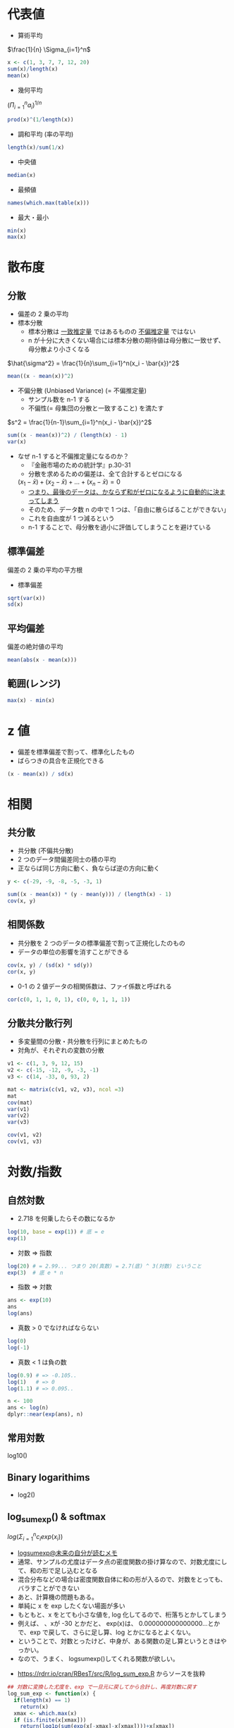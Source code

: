 #+STARTUP: folded indent inlineimages latexpreview
#+PROPERTY: header-args:R :session *R:math* :width 560 :height 420 :results output

* 代表値

- 算術平均
$\frac{1}{n} \Sigma_{i=1}^n$

#+begin_src R
x <- c(1, 3, 7, 7, 12, 20)
sum(x)/length(x)
mean(x)
#+end_src

#+RESULTS:
: [1] 8.333333
: [1] 8.333333

- 幾何平均
$(\Pi_{i=1}^n a_i)^{1/n}$

#+begin_src R
prod(x)^(1/length(x))
#+end_src

#+RESULTS:
: [1] 5.726924

- 調和平均 (率の平均)
#+begin_src R
length(x)/sum(1/x)
#+end_src

#+RESULTS:
: [1] 3.423913

- 中央値
#+begin_src R
median(x)
#+end_src

#+RESULTS:
: 7

- 最頻値
#+begin_src R
names(which.max(table(x)))
#+end_src

#+RESULTS:
: [1] "7"

- 最大・最小
#+begin_src R
min(x)
max(x)
#+end_src

#+RESULTS:
: [1] 1
: 
: [1] 20

* 散布度
** 分散

- 偏差の 2 乗の平均
- 標本分散
  - 標本分散は _一致推定量_ ではあるものの _不偏推定量_ ではない
  - n が十分に大きくない場合には標本分散の期待値は母分散に一致せず、母分散より小さくなる

$\hat{\sigma^2} = \frac{1}{n}\sum_{i=1}^n(x_i - \bar{x})^2$

#+begin_src R
mean((x - mean(x))^2)
#+end_src

#+RESULTS:
: [1] 39.22222
: [1] 39.22222


- 不偏分散 (Unbiased Variance) (= 不偏推定量)
  - サンプル数を n-1 する
  - 不偏性(= 母集団の分散と一致すること) を満たす

$s^2 = \frac{1}{n-1}\sum_{i=1}^n(x_i - \bar{x})^2$

#+begin_src R
sum((x - mean(x))^2) / (length(x) - 1)
var(x)
#+end_src

#+RESULTS:
: [1] 47.06667
: [1] 47.06667

- なぜ n-1 すると不偏推定量になるのか？
  - 『金融市場のための統計学』p.30-31
  - 分散を求めるための偏差は、全て合計するとゼロになる
  $(x_1 - \bar{x}) + (x_2 - \bar{x}) + \dots + (x_n - \bar{x}) = 0$
  - _つまり、最後のデータは、かならず和がゼロになるように自動的に決まってしまう_
  - そのため、データ数 n の中で 1 つは、「自由に散らばることができない」
  - これを自由度が 1 つ減るという
  - n-1 することで、母分散を過小に評価してしまうことを避けている

** 標準偏差
偏差の 2 乗の平均の平方根

- 標準偏差
#+begin_src R
sqrt(var(x))
sd(x)
#+end_src

#+RESULTS:
: [1] 6.860515
: 
: [1] 6.860515

** 平均偏差
偏差の絶対値の平均

#+begin_src R
mean(abs(x - mean(x)))
#+end_src

#+RESULTS:
: [1] 5.111111

** 範囲(レンジ)

#+begin_src R
max(x) - min(x)
#+end_src

#+RESULTS:
: [1] 19
* z 値

- 偏差を標準偏差で割って、標準化したもの
- ばらつきの具合を正規化できる

#+begin_src R
(x - mean(x)) / sd(x)
#+end_src

#+RESULTS:
: [1] -1.0689188 -0.7773955 -0.1943489 -0.1943489  0.5344594  1.7005526

* 相関
** 共分散

- 共分散 (不偏共分散)
- 2 つのデータ間偏差同士の積の平均
- 正ならば同じ方向に動く、負ならば逆の方向に動く

#+begin_src R
y <- c(-29, -9, -8, -5, -3, 1)

sum((x - mean(x)) * (y - mean(y))) / (length(x) - 1)
cov(x, y)
#+end_src

#+RESULTS:
: [1] 55.73333
: [1] 55.73333

** 相関係数

- 共分散を 2 つのデータの標準偏差で割って正規化したのもの
- データの単位の影響を消すことができる
#+begin_src R
cov(x, y) / (sd(x) * sd(y))
cor(x, y)
#+end_src

#+RESULTS:
: [1] 0.7725849
: [1] 0.7725849

- 0-1 の 2 値データの相関係数は、ファイ係数と呼ばれる
#+begin_src R
cor(c(0, 1, 1, 0, 1), c(0, 0, 1, 1, 1))
#+end_src

#+RESULTS:
: [1] 0.1666667
** 分散共分散行列

- 多変量間の分散・共分散を行列にまとめたもの
- 対角が、それぞれの変数の分散
#+begin_src R
v1 <- c(1, 3, 9, 12, 15)
v2 <- c(-15, -12, -9, -3, -1)
v3 <- c(14, -33, 0, 93, 2)

mat <- matrix(c(v1, v2, v3), ncol =3)
mat
cov(mat)
var(v1)
var(v2)
var(v3)

cov(v1, v2)
cov(v1, v3)
#+end_src

#+RESULTS:
#+begin_example
     [,1] [,2] [,3]
[1,]    1  -15   14
[2,]    3  -12  -33
[3,]    9   -9    0
[4,]   12   -3   93
[5,]   15   -1    2
       [,1]   [,2]    [,3]
[1,]  35.00  34.25  113.25
[2,]  34.25  35.00  128.25
[3,] 113.25 128.25 2195.70
[1] 35
[1] 35
[1] 2195.7
[1] 34.25
[1] 113.25
#+end_example
* 対数/指数
** 自然対数

- 2.718 を何乗したらその数になるか
#+begin_src R
log(10, base = exp(1)) # 底 = e
exp(1)
#+end_src

#+RESULTS:
: [1] 2.302585
: 
: [1] 2.718282

- 対数 => 指数
#+begin_src R
log(20) # = 2.99... つまり 20(真数) = 2.7(底) ^ 3(対数) ということ
exp(3)  # 底 e * n
#+end_src

#+RESULTS:
: [1] 2.995732
: 
: [1] 20.08554

- 指数 => 対数
#+begin_src R
ans <- exp(10)
ans
log(ans)
#+end_src

#+RESULTS:
: 
: [1] 22026.47
: 
: [1] 10

- 真数 > 0 でなければならない
#+begin_src R
log(0)
log(-1)
#+end_src

#+RESULTS:
: [1] -Inf
: 
: [1] NaN
: Warning message:
: In log(-1) : NaNs produced

- 真数 < 1 は負の数
#+begin_src R
log(0.9) # => -0.105..
log(1)   # => 0
log(1.1) # => 0.095..
#+end_src

#+RESULTS:
: [1] -0.1053605
: 
: [1] 0
: 
: [1] 0.09531018

#+begin_src R
n <- 100
ans <- log(n)
dplyr::near(exp(ans), n)
#+end_src

#+RESULTS:
: 
: [1] TRUE

** 常用対数
log10()

** Binary logarithims

- log2()

** log_sum_exp() & softmax

$log(\Sigma_{i=1}^n c_i exp(x_i))$

- [[https://scrapbox.io/kimiyuki/logsumexp][logsumexp@未来の自分が読むメモ]]
- 通常、サンプルの尤度はデータ点の密度関数の掛け算なので、対数尤度にして、和の形で足し込むとなる
- 混合分布などの場合は密度関数自体に和の形が入るので、対数をとっても、バラすことができない
- あと、計算機の問題もある。
- 単純に x を exp したくない場面が多い
- もともと、x をとても小さな値を, log 化してるので、桁落ちとかしてしまう
- 例えば、 、xが -30 とかだと、 exp(x)は、 0.000000000000000...とかで、exp で戻して、さらに足し算、log とかになるとよくない。
- ということで、対数とったけど、中身が、ある関数の足し算というときはやっかい。
- なので、うまく、 logsumexp()してくれる関数が欲しい。


- https://rdrr.io/cran/RBesT/src/R/log_sum_exp.R からソースを抜粋
#+begin_src R
## 対数に変換した尤度を、exp で一旦元に戻してから合計し、再度対数に戻す
log_sum_exp <- function(x) {
  if(length(x) == 1)
    return(x)
  xmax <- which.max(x)
  if (is.finite(x[xmax]))
    return(log1p(sum(exp(x[-xmax]-x[xmax])))+x[xmax])
  ## in case the maximum is not finite, we let R figure out what is
  ## the correct result (usually -Inf or +Inf)
  return(log(sum(exp(x))))
}

## 合計1の確率ベクトルに変換する
softmax <- function (x) {
  exp(x - log_sum_exp(x))
}
#+end_src

* 微分

#+begin_src R
# f(x) = x^2
f <- function(x) x ^ 2

# lim h -> 0 を h -> 0.00001 で近似する
diff_f <- function(f, x) {
  h <- 0.000001
  (f(x + h) - f(2)) / h
}
diff_f(f, 2) # 4.000001

D(expr(x ^ 2), "x") # => 2 * x
#+end_src

#+RESULTS:
: 
: [1] 4.000001
: 
: Error in expr(x^2) : could not find function "expr"

* ベクトル/行列
** ベクトル
*** 定数倍 = スカラー倍

#+begin_src R
c(2, 3, 4, 5) * 4
#+end_src

#+RESULTS:
: [1]  8 12 16 20

- ベクトルの長さが異なるときは、自動的に補っってくれる (割り切れる場合は)
#+begin_src R
c(2, 3, 4, 5) * c(4, 2)
#+end_src

#+RESULTS:
: [1]  8  6  4 20
: Warning message:
: In c(2, 3, 4, 5) * c(4, 2, 1) :
:   longer object length is not a multiple of shorter object length

*** 内積 =%*%=

- 要素同時の掛け算の和
#+begin_src R
va <- c(1, 2, 3, 4, 5)
vb <- c(2, 4, 6, 8, 10)

va %*% vb
sum(va * vb)
#+end_src

#+RESULTS:
: 
:      [,1]
: [1,]  110
: 
: [1] 110

*** 外積 =%o%=

#+begin_src R
va %o% vb
#+end_src

#+RESULTS:
:      [,1] [,2] [,3] [,4] [,5]
: [1,]    2    4    6    8   10
: [2,]    4    8   12   16   20
: [3,]    6   12   18   24   30
: [4,]    8   16   24   32   40
: [5,]   10   20   30   40   50

** 行列
*** 行列の積 =%*%=

- 行列 A の列数と行列 B の行数が一致している必要あり
#+begin_src R
mata <- matrix(3:8, ncol = 2)
mata
matb <- matrix(1:6, ncol = 3)
matb

mata %*% matb
#+end_src

#+RESULTS:
#+begin_example

     [,1] [,2]
[1,]    3    6
[2,]    4    7
[3,]    5    8

     [,1] [,2] [,3]
[1,]    1    3    5
[2,]    2    4    6

     [,1] [,2] [,3]
[1,]   15   33   51
[2,]   18   40   62
[3,]   21   47   73
#+end_example

*** 転置 =t()=

#+begin_src R
mata
t(mata)
#+end_src

#+RESULTS:
:      [,1] [,2]
: [1,]    3    6
: [2,]    4    7
: [3,]    5    8
: 
:      [,1] [,2] [,3]
: [1,]    3    4    5
: [2,]    6    7    8

*** 正方行列

- 行数と列数が等しい行列
#+begin_src R
matrix(1:9, ncol = 3, nrow = 3)
#+end_src

#+RESULTS:
:      [,1] [,2] [,3]
: [1,]    1    4    7
: [2,]    2    5    8
: [3,]    3    6    9

- 上三角行列
  - 対角よりも下の成分が全てゼロの行列
  - 右三角とも言う

- 下三角行列
  - 対角よりも上の成分が全てゼロの行列
  - 左三角とも言う

*** 対角行列/単位行列 =diag()=

- 非対角要素は、全てゼロ
#+begin_src R
diag(c(1, 2, 3))
#+end_src

#+RESULTS:
:      [,1] [,2] [,3]
: [1,]    1    0    0
: [2,]    0    2    0
: [3,]    0    0    3

- 単位行列
- 対角行列の要素が全て 1
#+begin_src R
diag(3)
#+end_src

#+RESULTS:
:      [,1] [,2] [,3]
: [1,]    1    0    0
: [2,]    0    1    0
: [3,]    0    0    1

- _単位行列をかけても値は変わらない_
#+begin_src R
matc <- matrix(1:9, ncol = 3)
matc
matc %*% diag(3)
#+end_src

#+RESULTS:
#+begin_example

     [,1] [,2] [,3]
[1,]    1    4    7
[2,]    2    5    8
[3,]    3    6    9

     [,1] [,2] [,3]
[1,]    1    4    7
[2,]    2    5    8
[3,]    3    6    9
#+end_example

*** 行列式 =det()=

- det()関数で計算
- 正方行列のみが行列式を持つ
- 行列式は、逆行列がそもそも存在するのかを確認することができる
  => 行列式が 0 だと逆行列を持たない
  
#+begin_src R
mate <- matrix(c(1, 0.5, 0.5, 0.5, 1, 0.5, 0.5, 0.5, 1), ncol = 3)
mate
det(mate)
#+end_src

#+RESULTS:
: 
:      [,1] [,2] [,3]
: [1,]  1.0  0.5  0.5
: [2,]  0.5  1.0  0.5
: [3,]  0.5  0.5  1.0
: 
: [1] 0.5

*** 逆行列 =solve()=

- 逆行列とは、ある行列にかけることで、その行列を単位行列にしてしまう行列のこと
- 連立 1 次方程式を一瞬で解くことができる（𝑥=𝐴−1𝑏）など、行列を計算する上で非常に有益かつ重要

#+begin_src R
mate_i <- solve(mate)
mate_i

mate %*% mate_i
#+end_src

#+RESULTS:
#+begin_example

     [,1] [,2] [,3]
[1,]  1.5 -0.5 -0.5
[2,] -0.5  1.5 -0.5
[3,] -0.5 -0.5  1.5

              [,1] [,2] [,3]
[1,]  1.000000e+00    0    0
[2,] -5.551115e-17    1    0
[3,] -1.110223e-16    0    1
#+end_example

*** 連立方程式の行列解 =solve()=

- 連立方程式
$2x + 3y = 1$
$5x + y = 3$

行列表示にすると、以下のように書ける
$\begin{pmatrix} 2 & 3 \\ 5 & 1 \end{pmatrix} \begin{pmatrix} x \\ y \end{pmatrix} = \begin{pmatrix} 1 \\ 3 \end{pmatrix}$

#+begin_src R
mat <- matrix(c(2, 5, 3, 1), ncol = 2)
ans <- c(1, 3)
mat
ans
#+end_src

#+RESULTS:
:      [,1] [,2]
: [1,]    2    3
: [2,]    5    1
: [1] 1 3

逆行列
$\begin{pmatrix} 2 & 3 \\ 5 & 1 \end{pmatrix}^{-1}$
を求めたい

そのために、行列式を求める (行列式が 0 だと逆行列を持たない)
$|A|$

#+begin_src R
A <- 2 * 1 - 5 * 3
A
det(mat) # 検算
#+end_src

#+RESULTS:
: [1] -13
: [1] -13

行列式が、算出できたら、逆行列は以下で求められる
$\begin{pmatrix} 2 & 3 \\ 5 & 1 \end{pmatrix}^{-1} = \frac{1}{|A|} \begin{pmatrix} 1 & -3 \\ -5 & 2 \end{pmatrix}$

#+begin_src R
inv <- (1/A) * matrix(c(1, -5, -3, 2), ncol = 2)
inv
solve(mat) # 検算
#+end_src

#+RESULTS:
:             [,1]       [,2]
: [1,] -0.07692308  0.2307692
: [2,]  0.38461538 -0.1538462
:             [,1]       [,2]
: [1,] -0.07692308  0.2307692
: [2,]  0.38461538 -0.1538462

これで、連立方程式をとく
$\begin{pmatrix} x \\ y \end{pmatrix} = \begin{pmatrix} 2 & 3 \\ 5 & 1 \end{pmatrix}^{-1} \begin{pmatrix} 1 \\ 3 \end{pmatrix}$

#+begin_src R
inv %*% ans
solve(mat, ans) # 検算
#+end_src

#+RESULTS:
:             [,1]
: [1,]  0.61538462
: [2,] -0.07692308
: [1]  0.61538462 -0.07692308

- [[http://cse.naro.affrc.go.jp/takezawa/r-tips/r/20.html][20. 行列計算]] の例
#+begin_src R
a <- matrix(c(0,1,2,3,4,5,6,7,9), 3,3) #      3y + 6z =  1
b <- matrix(c(1,0,-2))                 #  x + 4y + 7z =  0
                                       # 2x + 5y + 9z = -2

a
b
solve(a,b)
#+end_src

#+RESULTS:
#+begin_example
     [,1] [,2] [,3]
[1,]    0    3    6
[2,]    1    4    7
[3,]    2    5    9
     [,1]
[1,]    1
[2,]    0
[3,]   -2
          [,1]
[1,] -2.333333
[2,]  2.333333
[3,] -1.000000
#+end_example

*** 固有値/固有値ベクトル =eigen()=

- eigen value = 固有値
- eigen vector = 固有値ベクトル
#+begin_src R
eigen(mate)
#+end_src

#+RESULTS:
: eigen() decomposition
: $values
: [1] 2.0 0.5 0.5
: 
: $vectors
:            [,1]       [,2]       [,3]
: [1,] -0.5773503  0.0000000  0.8164966
: [2,] -0.5773503 -0.7071068 -0.4082483
: [3,] -0.5773503  0.7071068 -0.4082483

*** アダマール積 (Hadamard Product) / クロネッカー積

_アダマール積_
- 同じサイズの行列に対して、成分毎に積をとることによって定まる行列の積
- Element-wise product

同じサイズ m x n の 2 つの行列 $A = (a_{i,j}), B = (b_{i,j})$ のアダマール積

$A \odot B = (a_{i,j} \cdot b_{i.j})$

#+begin_src R
A <- matrix(seq(1,9,1), 3)
B <- matrix(seq(1,9,1), 3)

A * B # アダマール積
#+end_src

#+RESULTS:
: 
:      [,1] [,2] [,3]
: [1,]    1   16   49
: [2,]    4   25   64
: [3,]    9   36   81


_クロネッカー積_

#+begin_src R
A <- matrix(seq(1,9,1), 3)
B <- matrix(seq(1,9,1), 3)

A %x% B # クロネッカー積
#+end_src

#+RESULTS:
#+begin_example

      [,1] [,2] [,3] [,4] [,5] [,6] [,7] [,8] [,9]
 [1,]    1    4    7    4   16   28    7   28   49
 [2,]    2    5    8    8   20   32   14   35   56
 [3,]    3    6    9   12   24   36   21   42   63
 [4,]    2    8   14    5   20   35    8   32   56
 [5,]    4   10   16   10   25   40   16   40   64
 [6,]    6   12   18   15   30   45   24   48   72
 [7,]    3   12   21    6   24   42    9   36   63
 [8,]    6   15   24   12   30   48   18   45   72
 [9,]    9   18   27   18   36   54   27   54   81
#+end_example

* 階乗!

#+begin_src R
factorial(5) # 5!
#+end_src

#+RESULTS:
: [1] 120

* 順列 (Permutation)

- 重複なく並べる場合の数
- base package にはない

#+begin_src R
# n 個の対象から、r個を重複なく並べる順列の数 = nPr = n! / (n - r)!
n <- 3
r <- 2
factorial(n) / factorial(n - r)

e1071::permutations(3)
#+end_src

#+RESULTS:
#+begin_example

[1] 6

     [,1] [,2] [,3]
[1,]    1    2    3
[2,]    2    1    3
[3,]    2    3    1
[4,]    1    3    2
[5,]    3    1    2
[6,]    3    2    1
#+end_example

* 組み合わせ (Combination)
- 重複なく選ぶ場合の数
- 順番は問わない
- nCr = n! / r!(n - r)!

#+begin_src R
n <- 5
r <- 3
factorial(n) / (factorial(3) * factorial(n - r))
choose(n, r) # 組み合わせの数
combn(n, r)  # 組み合わせを matrix 表示
#+end_src

#+RESULTS:
: 
: [1] 10
: 
: [1] 10
: 
:      [,1] [,2] [,3] [,4] [,5] [,6] [,7] [,8] [,9] [,10]
: [1,]    1    1    1    1    1    1    2    2    2     3
: [2,]    2    2    2    3    3    4    3    3    4     4
: [3,]    3    4    5    4    5    5    4    5    5     5
* 参考

- 行列
  - [[http://cse.naro.affrc.go.jp/takezawa/r-tips/r/20.html][20. 行列計算]]
  - [[https://stats.biopapyrus.jp/r/basic/matrix.html][R による行列の演算@biostatistics
]]
- [[https://qiita.com/advent-calendar/2016/math_for_ml][機械学習に必要な高校数学やり直しアドベントカレンダー Advent Calendar 2016]]
